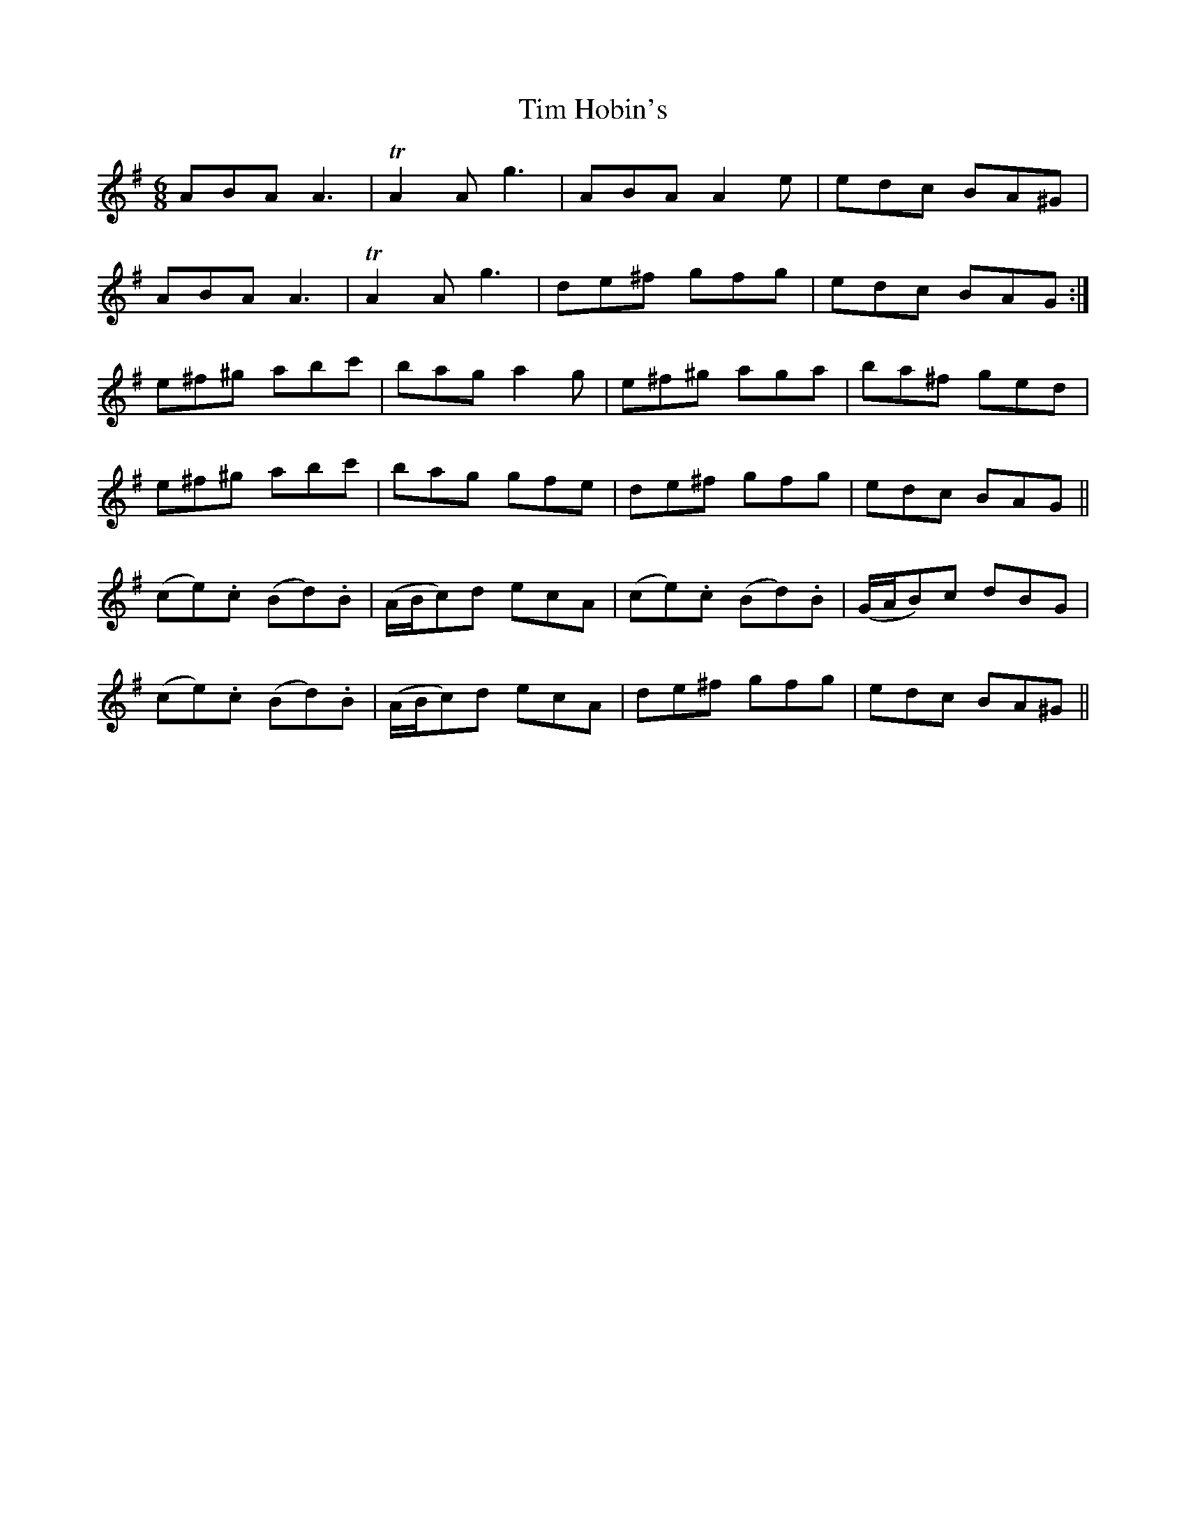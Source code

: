 X: 40155
T: Tim Hobin's
R: jig
M: 6/8
K: Adorian
ABA A3|TA2A g3|ABA A2e|edc BA^G|
ABA A3|TA2A g3|de^f gfg|edc BAG:|
e^f^g abc'|bag a2g|e^f^g aga|ba^f ged|
e^f^g abc'|bag gfe|de^f gfg|edc BAG||
(ce).c (Bd).B|(A/B/c)d ecA|(ce).c (Bd).B|(G/A/B)c dBG|
(ce).c (Bd).B|(A/B/c)d ecA|de^f gfg|edc BA^G||

